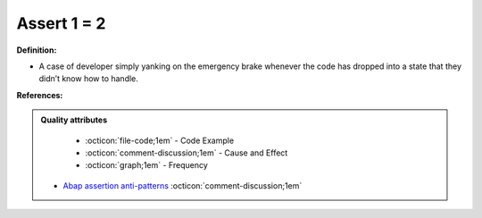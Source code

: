 Assert 1 = 2
^^^^^
**Definition:**

* A case of developer simply yanking on the emergency brake whenever the code has dropped into a state that they didn’t know how to handle.


**References:**

.. admonition:: Quality attributes

    * :octicon:`file-code;1em` -  Code Example
    * :octicon:`comment-discussion;1em` -  Cause and Effect
    * :octicon:`graph;1em` -  Frequency

 * `Abap assertion anti-patterns <https://blogs.sap.com/2013/02/14/abap-assertion-anti-patterns/>`_ :octicon:`comment-discussion;1em`


